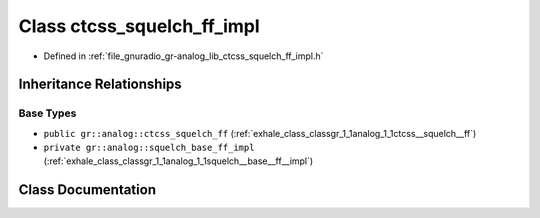 .. _exhale_class_classgr_1_1analog_1_1ctcss__squelch__ff__impl:

Class ctcss_squelch_ff_impl
===========================

- Defined in :ref:`file_gnuradio_gr-analog_lib_ctcss_squelch_ff_impl.h`


Inheritance Relationships
-------------------------

Base Types
**********

- ``public gr::analog::ctcss_squelch_ff`` (:ref:`exhale_class_classgr_1_1analog_1_1ctcss__squelch__ff`)
- ``private gr::analog::squelch_base_ff_impl`` (:ref:`exhale_class_classgr_1_1analog_1_1squelch__base__ff__impl`)


Class Documentation
-------------------


.. doxygenclass:: gr::analog::ctcss_squelch_ff_impl
   :project: gnuradio
   :members:
   :protected-members:
   :undoc-members: